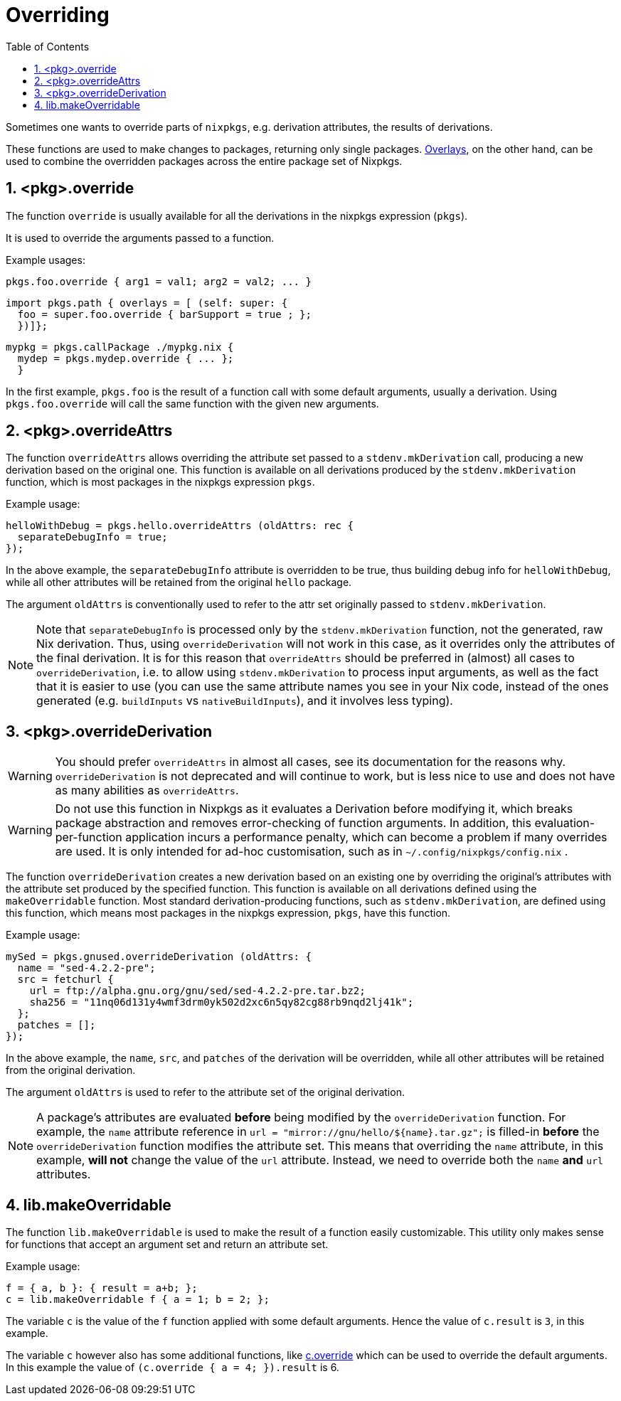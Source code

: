 [[_chap_overrides]]
= Overriding
:doctype: book
:sectnums:
:toc: left
:icons: font
:experimental:
:sourcedir: .
:imagesdir: ./images


Sometimes one wants to override parts of ``nixpkgs``, e.g.
derivation attributes, the results of derivations. 

These functions are used to make changes to packages, returning only single packages. link:#chap-overlays[Overlays], on the other hand, can be used to combine the overridden packages across the entire package set of Nixpkgs. 

[[_sec_pkg_override]]
== <pkg>.override


The function [var]``override`` is usually available for all the derivations in the nixpkgs expression ([var]``pkgs``). 

It is used to override the arguments passed to a function. 

Example usages: 
[source]
----
pkgs.foo.override { arg1 = val1; arg2 = val2; ... }
----
[source]
----

import pkgs.path { overlays = [ (self: super: {
  foo = super.foo.override { barSupport = true ; };
  })]};
----
[source]
----

mypkg = pkgs.callPackage ./mypkg.nix {
  mydep = pkgs.mydep.override { ... };
  }
----

In the first example, [var]``pkgs.foo`` is the result of a function call with some default arguments, usually a derivation.
Using [var]``pkgs.foo.override`` will call the same function with the given new arguments. 

[[_sec_pkg_overrideattrs]]
== <pkg>.overrideAttrs


The function [var]``overrideAttrs`` allows overriding the attribute set passed to a [var]``stdenv.mkDerivation`` call, producing a new derivation based on the original one.
This function is available on all derivations produced by the [var]``stdenv.mkDerivation`` function, which is most packages in the nixpkgs expression [var]``pkgs``. 

Example usage: 
[source]
----

helloWithDebug = pkgs.hello.overrideAttrs (oldAttrs: rec {
  separateDebugInfo = true;
});
----

In the above example, the [var]``separateDebugInfo`` attribute is overridden to be true, thus building debug info for [var]``helloWithDebug``, while all other attributes will be retained from the original [var]``hello`` package. 

The argument [var]``oldAttrs`` is conventionally used to refer to the attr set originally passed to [var]``stdenv.mkDerivation``. 

[NOTE]
====
Note that [var]``separateDebugInfo`` is processed only by the [var]``stdenv.mkDerivation`` function, not the generated, raw Nix derivation.
Thus, using [var]``overrideDerivation`` will not work in this case, as it overrides only the attributes of the final derivation.
It is for this reason that [var]``overrideAttrs`` should be preferred in (almost) all cases to [var]``overrideDerivation``, i.e.
to allow using [var]``stdenv.mkDerivation`` to process input arguments, as well as the fact that it is easier to use (you can use the same attribute names you see in your Nix code, instead of the ones generated (e.g. [var]``buildInputs`` vs [var]``nativeBuildInputs``), and it involves less typing). 
====

[[_sec_pkg_overridederivation]]
== <pkg>.overrideDerivation

[WARNING]
====
You should prefer [var]``overrideAttrs`` in almost all cases, see its documentation for the reasons why. [var]``overrideDerivation`` is not deprecated and will continue to work, but is less nice to use and does not have as many abilities as [var]``overrideAttrs``. 
====

[WARNING]
====
Do not use this function in Nixpkgs as it evaluates a Derivation before modifying it, which breaks package abstraction and removes error-checking of function arguments.
In addition, this evaluation-per-function application incurs a performance penalty, which can become a problem if many overrides are used.
It is only intended for ad-hoc customisation, such as in [path]``~/.config/nixpkgs/config.nix``
. 
====


The function [var]``overrideDerivation`` creates a new derivation based on an existing one by overriding the original's attributes with the attribute set produced by the specified function.
This function is available on all derivations defined using the [var]``makeOverridable`` function.
Most standard derivation-producing functions, such as [var]``stdenv.mkDerivation``, are defined using this function, which means most packages in the nixpkgs expression, [var]``pkgs``, have this function. 

Example usage: 
[source]
----

mySed = pkgs.gnused.overrideDerivation (oldAttrs: {
  name = "sed-4.2.2-pre";
  src = fetchurl {
    url = ftp://alpha.gnu.org/gnu/sed/sed-4.2.2-pre.tar.bz2;
    sha256 = "11nq06d131y4wmf3drm0yk502d2xc6n5qy82cg88rb9nqd2lj41k";
  };
  patches = [];
});
----

In the above example, the [var]``name``, [var]``src``, and [var]``patches`` of the derivation will be overridden, while all other attributes will be retained from the original derivation. 

The argument [var]``oldAttrs`` is used to refer to the attribute set of the original derivation. 

[NOTE]
====
A package's attributes are evaluated *before* being modified by the [var]``overrideDerivation`` function.
For example, the [var]``name`` attribute reference in [var]``url = "mirror://gnu/hello/${name}.tar.gz";`` is filled-in *before* the [var]``overrideDerivation`` function modifies the attribute set.
This means that overriding the [var]``name`` attribute, in this example, *will not* change the value of the [var]``url`` attribute.
Instead, we need to override both the [var]``name`` *and* [var]``url`` attributes. 
====

[[_sec_lib_makeoverridable]]
== lib.makeOverridable


The function [var]``lib.makeOverridable`` is used to make the result of a function easily customizable.
This utility only makes sense for functions that accept an argument set and return an attribute set. 

Example usage: 
[source]
----

f = { a, b }: { result = a+b; };
c = lib.makeOverridable f { a = 1; b = 2; };
----

The variable [var]``c`` is the value of the [var]``f`` function applied with some default arguments.
Hence the value of [var]``c.result`` is ``3``, in this example. 

The variable [var]``c`` however also has some additional functions, like <<_sec_pkg_override,c.override>> which can be used to override the default arguments.
In this example the value of [var]``(c.override { a = 4; }).result`` is 6. 